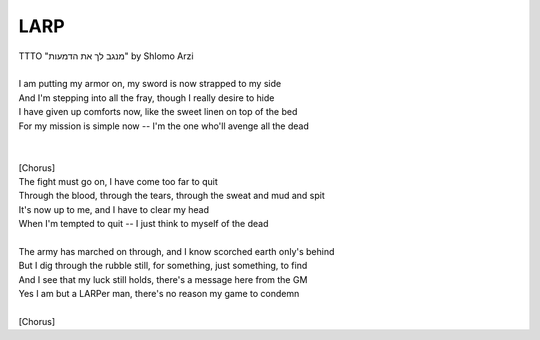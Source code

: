 LARP
----

| TTTO "מנגב לך את הדמעות" by Shlomo Arzi
| 
| I am putting my armor on, my sword is now strapped to my side
| And I'm stepping into all the fray, though I really desire to hide
| I have given up comforts now, like the sweet linen on top of the bed
| For my mission is simple now -- I'm the one who'll avenge all the dead
| 
| 
| [Chorus]
| The fight must go on, I have come too far to quit
| Through the blood, through the tears, through the sweat and mud and spit
| It's now up to me, and I have to clear my head
| When I'm tempted to quit -- I just think to myself of the dead
| 
| The army has marched on through, and I know scorched earth only's behind
| But I dig through the rubble still, for something, just something, to find
| And I see that my luck still holds, there's a message here from the GM
| Yes I am but a LARPer man, there's no reason my game to condemn
| 
| [Chorus]
